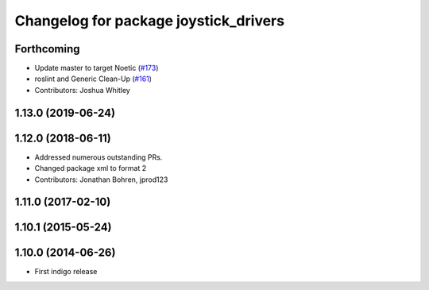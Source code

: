 ^^^^^^^^^^^^^^^^^^^^^^^^^^^^^^^^^^^^^^
Changelog for package joystick_drivers
^^^^^^^^^^^^^^^^^^^^^^^^^^^^^^^^^^^^^^

Forthcoming
-----------
* Update master to target Noetic (`#173 <https://github.com/ros-drivers/joystick_drivers/issues/173>`_)
* roslint and Generic Clean-Up (`#161 <https://github.com/ros-drivers/joystick_drivers/issues/161>`_)
* Contributors: Joshua Whitley

1.13.0 (2019-06-24)
-------------------

1.12.0 (2018-06-11)
-------------------
* Addressed numerous outstanding PRs.
* Changed package xml to format 2
* Contributors: Jonathan Bohren, jprod123

1.11.0 (2017-02-10)
-------------------

1.10.1 (2015-05-24)
-------------------

1.10.0 (2014-06-26)
-------------------
* First indigo release
